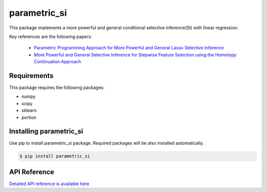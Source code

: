 parametric_si
===================================================

This package implements a more powerful and general conditional selective inference(SI) with linear regression.

Key references are the following papers:

    *  `Parametric Programming Approach for More Powerful and General Lasso Selective Inference <https://arxiv.org/abs/2004.09749>`_
    *  `More Powerful and General Selective Inference for Stepwise Feature Selection using the Homotopy Continuation Approach <https://arxiv.org/abs/2012.13545>`_

============
Requirements
============
This package requires the following packages:

* numpy
* scipy
* sklearn
* portion

==============================
Installing parametric_si
==============================
Use pip to install parametric_si package. Required packages will be also installed automatically.

.. code-block:: console
    
    $ pip install parametric_si

=============
API Reference
=============
`Detailed API reference is available here <https://takeuchi-lab.github.io/parametric-si/>`_
